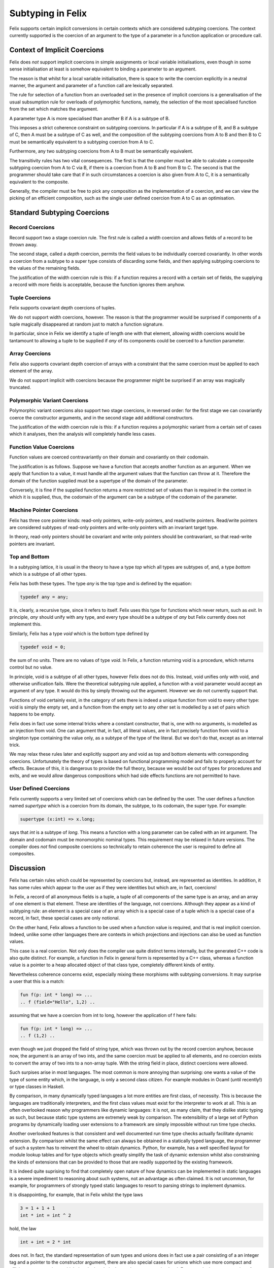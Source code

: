 ==================
Subtyping in Felix
==================

Felix supports certain implicit conversions in certain contexts
which are considered subtyping coercions. The context currently
supported is the coercion of an argument to the type of a parameter
in a function application or procedure call.

Context of Implicit Coercions
=============================

Felix does *not* support implicit coercions in simple assignments
or local variable initialisations, even though in some sense
initialisation at least is somehow equivalent to binding 
a parameter to an argument.

The reason is that whilst for a local variable initialisation,
there is space to write the coercion explicitly in a neutral
manner, the argument and parameter of a function call are
lexically separated. 

The rule for selection of a function from an overloaded set
in the presence of implicit coercions is a generalisation
of the usual subsumption rule for overloads of polymorphic
functions, namely, the selection of the most specialised
function from the set which matches the argument.

A parameter type A is more specialised than another B
if A is a subtype of B.

This imposes a strict coherence constraint on subtyping
coercions. In particular if A is a subtype of B, and
B a subtype of C, then A must be a subtype of C as well,
and the composition of the subtyping coercions from
A to B and then B to C must be semantically equivalent
to a subtyping coercion from A to C. 

Furthermore, any two subtyping coercions from A to B
must be semantically equivalent.

The transitivity rules has two vital consequences.
The first is that the compiler must be able to calculate
a composite subtyping coercion from A to C via B,
if there is a coercion from A to B and from B to C.
The second is that the programmer should take care
that if in such circumstances a coercion is also
given from A to C, it is a semantically equivalent
to the composite.

Generally, the compiler must be free to pick
any composition as the implementation of a coercion,
and we can view the picking of an efficient composition,
such as the single user defined coercion from A to C
as an optimisation.

Standard Subtyping Coercions
============================

Record Coercions
----------------

Record support two a stage coercion rule. The first
rule is called a `width` coercion and allows fields
of a record to be thrown away.

The second stage, called a `depth` coercion,
permits the field values
to be individually coerced covariantly. In other
words a coercion from a subtype to a super type
consists of discarding some fields, and then
applying subtyping coercions to the values of
the remaining fields.

The justification of the width coercion rule is this:
if a function requires a record with a certain set
of fields, the supplying a record with more fields
is acceptable, because the function ignores
them anyhow.


Tuple Coercions
---------------

Felix supports covariant depth coercions of tuples.

We do not support width coercions, however.
The reason is that the programmer would be surprised
if components of a tuple magically disappeared
at random just to match a function signature.

In particular, since in Felix we identify a tuple
of length one with that element, allowing width coercions
would be tantamount to allowing a tuple to be supplied
if `any` of its components could be coerced to a function
parameter.

Array Coercions
---------------

Felix also supports covariant depth coercion
of arrays with a constraint that the same coercion
must be applied to each element of the array.

We do not support implicit with coercions because
the programmer might be surprised if an array
was magically truncated.

Polymorphic Variant Coercions
-----------------------------

Polymorphic variant coercions also support
two stage coercions, in reversed order:
for the first stage we can covariantly coerce
the constructor arguments, and in the second
stage add additional constructors.

The justification of the width coercion rule
is this: if a function requires a polymorphic
variant from a certain set of cases which it
analyses, then the analysis will completely
handle less cases.

Function Value Coercions
------------------------

Function values are coerced contravariantly
on their domain and covariantly on their
codomain.

The justification is as follows. Suppose we have
a function that accepts another function as an argument.
When we apply that function to a value, it must handle
all the argument values that the function can throw at it.
Therefore the domain of the function supplied must be a
supertype of the domain of the parameter.

Conversely, it is fine if the supplied function returns
a more restricted set of values than is required
in the context in which it is supplied, thus, the
codomain of the argument can be a subtype of the
codomain of the parameter.

Machine Pointer Coercions
-------------------------

Felix has three core pointer kinds: read-only pointers,
write-only pointers, and read/write pointers. Read/write
pointers are considered subtypes of read-only pointers
and write-only pointers with an invariant target type.

In theory, read-only pointers should be covariant
and write only pointers should be contravariant,
so that read-write pointers are invariant.

Top and Bottom
--------------

In a subtyping lattice, it is usual in the theory
to have a type `top` which all types are subtypes of,
and, a type `bottom` which is a subtype of all other types.

Felix has both these types. The type `any` is the top type
and is defined by the equation:

.. code-block:: felix

    typedef any = any;

It is, clearly, a recursive type, since it refers to itself.
Felix uses this type for functions which never return, such as `exit`.
In principle, `any` should unify with any type, and every type
should be a subtype of `any` but Felix currently does not
implement this.

Similarly, Felix has a type `void` which is the bottom type
defined by

.. code-block:: felix

    typedef void = 0;

the sum of no units. There are no values of type `void`. 
In Felix, a function returning void is a procedure,
which returns control but no value.

In principle, void is a subtype of all other types,
however Felix does not do this. Instead, void unifies
only with void, and otherwise unification fails.
Were the theoretical subtyping rule applied,
a function with a void parameter would accept an
argument of any type. It would do this by simply
throwing out the argument. However we do not currently
support that.

Functions of void certainly exist, in the category of
sets there is indeed a unique function from void to
every other type: void is simply the empty set,
and a function from the empty set to any other set
is modelled by a set of pairs which happens to be empty.

Felix does in fact use some internal tricks where
a constant constructor, that is, one with no arguments,
is modelled as an injection from void. One can argument
that, in fact, all literal values, are in fact 
precisely function from void to a singleton type 
containing the value only, as a subtype of the type
of the literal. But we don't do that, except as
an internal trick.

We may relax these rules later and explicitly
support any and void as top and bottom elements
with corresponding coercions. Unfortunately the
theory of types is based on functional programming
model and fails to properly account for effects.
Because of this, it is dangerous to provide the full
theory, because we would be out of types for
procedures and exits, and we would allow dangerous
compositions which had side effects functions are
not permitted to have.


User Defined Coercions
----------------------

Felix currently supports a very limited set of coercions
which can be defined by the user. The user defines a function
named `supertype` which is a coercion from its domain, the subtype,
to its codomain, the super type. For example:

.. code-block:: felix

    supertype (x:int) => x.long;

says that `int` is a subtype of `long`. This means a function
with a long parameter can be called with an int argument.
The domain and codomain must be monomorphic nominal types.
This requirement may be relaxed in future versions.
The compiler does `not` find composite coercions so
technically to retain coherence the user is required to
define all composites.

Discussion
==========

Felix has certain rules which could be represented
by coercions but, instead, are represented as identities.
In addition, it has some rules which appear to the user
as if they were identities but which are, in fact,
coercions!

In Felix, a record of all anonymous fields is a tuple,
a tuple of all components of the same type is an array,
and an array of one element is that element. These are
identities of the language, not coercions. Although they
appear as a kind of subtyping rule: an element is a special
case of an array which is a special case of a tuple
which is a special case of a record, in fact, these special
cases are only notional.

On the other hand, Felix allows a function to be used when
a function value is required, and that is real implicit coercion.
Indeed, unlike some other languages there are contexts in which
projections and injections can also be used as function values.

This case is a real coercion. Not only does the compiler
use quite distinct terms internally, but the generated
C++ code is also quite distinct. For example, a function in
Felix in general form is represented by a C++ class, whereas
a function value is a pointer to a heap allocated object
of that class type, completely different kinds of entity.

Nevertheless coherence concerns exist, especially mixing
these morphisms with subtyping conversions. It may surprise
a user that this is a match:

.. code-block:: felix

    fun f(p: int * long) => ...
    .. f (field="Hello", 1,2) ..

assuming that we have a coercion from int to long, however the
application of f here fails:

.. code-block:: felix

    fun f(p: int * long) => ...
    .. f (1,2) ..

even though we just dropped the field of string type, which
was thrown out by the record coercion anyhow, because now,
the argument is an array of two ints, and the same coercion
must be applied to all elements, and no coercion exists to
convert the array of two ints to a non-array tuple.
With the string field in place, distinct coercions were
allowed.

Such surpises arise in most languages. The most common
is more annoying than surprising: one wants a value of 
the type of some entity which, in the language, is
only a second class citizen. For example modules in 
Ocaml (until recently!) or type classes in Haskell.

By comparison, in many dynamically typed languages a lot
more entities are first class, of necessity. This is because
the languages are traditionally interpreters, and the first
class values must exist for the interpreter to work at all.
This is an often overlooked reason why programmers like
dynamic languages: it is not, as many claim, that they dislike
static typing as such, but because static type systems are
extremely weak by comparison. The extensibility of a large
set of Python programs by dynamically loading user extensions
to a framework are simply impossible without run time 
type checks.

Another overlooked features is that consistent and well
documented run time type checks actually facilitate dynamic
extension. By comparison whilst the same effect can always
be obtained in a statically typed language, the programmer
of such a system has to reinvent the wheel to obtain 
dynamics. Python, for example, has a well specified
layout for module lookup tables and for type objects
which greatly simplify the task of dynamic extension
whilst also constraining the kinds of extensions that
can be provided to those that are readily supported by
the existing framework.

It is indeed quite suprising to find that completely open
nature of how dynamics can be implemented in static languages
is a severe impediment to reasoning about such systems,
not an advantage as often claimed. It is not uncommon,
for example, for programmers of strongly typed static
languages to resort to parsing strings to implement
dynamics.

It is disappointing, for example, that in Felix whilst
the type laws

.. code-block:: felix

    3 = 1 + 1 + 1
    int * int = int ^ 2

hold, the law

.. code-block:: felix
 
    int + int = 2 * int

does not. In fact, the standard representation of sum types
and unions does in fact use a pair consisting of a an integer
tag and a pointer to the constructor argument, there are
also special cases for unions which use more compact and
efficient representations, which thereby break the law
at the representation level. For example the representation
of an list uses a single pointer, not a pair, with the
NULL value representing the Empty case and a non-NULL 
value representing a non-empty tail. Similarly, a 
standard C pointer which could be NULL, is in fact
the representation of the type:

.. code-block:: felix

    union Cptr[T] = nullptr | &T;

which allows Felix to use possibly NULL pointers from C
directly in the language without any binding glue.
Similarly the representation of `int + int` is optimised
to a single pointer with the discriminant tag in the low
bit of the pointer. Its a nice trick for performance but
the C code is not the same as the representation of
`2 * int` even though it is isomorphic.

It may seem tempting to introduce many identities and
representations as subtyping coercions but the unfortunate
fact is that such apparent simplification actually ends
up breaking the coherence rule for subtyping and thus
is inadmissable. No matter what representations you choose,
some coercions will always be value conversions rather than
simply type casts.

Dynamic languages, on the other hand, rarely have this
problem because all the conversions are run time value
conversions: in some sense, dynamic systems are, in fact,
more coherent than static ones.




